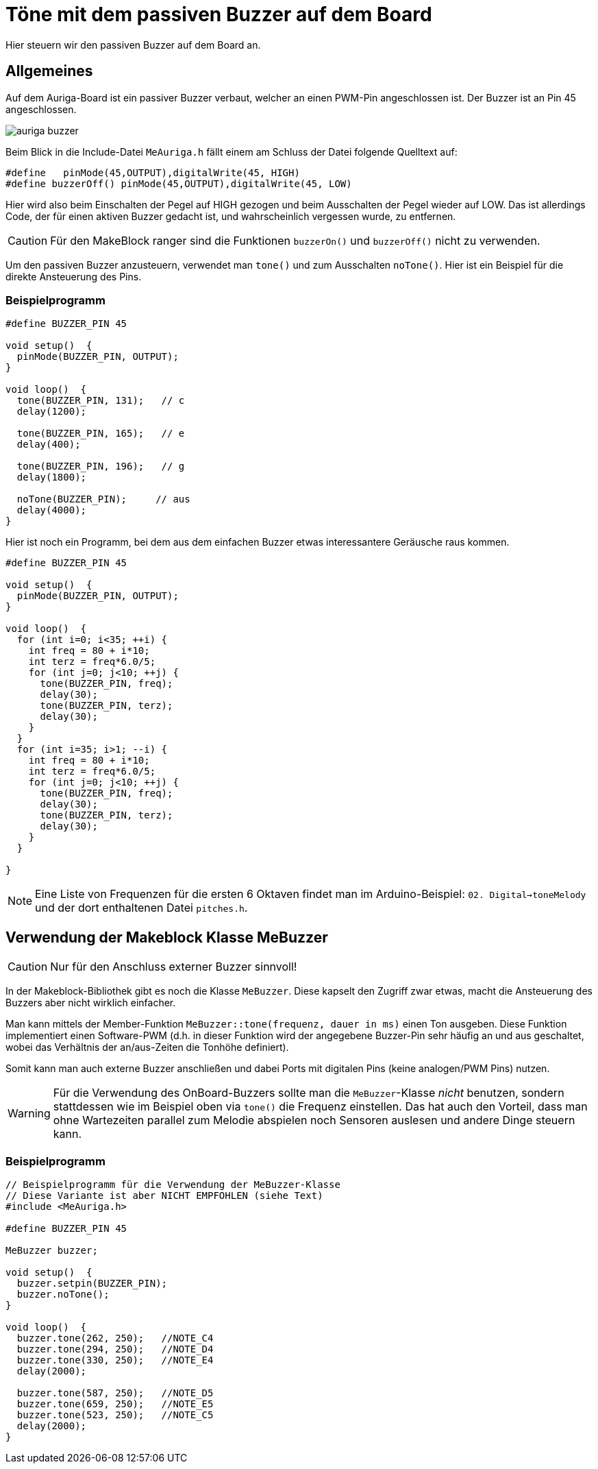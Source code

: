 :imagesdir: ../images

# Töne mit dem passiven Buzzer auf dem Board

Hier steuern wir den passiven Buzzer auf dem Board an.

## Allgemeines

Auf dem Auriga-Board ist ein passiver Buzzer verbaut, welcher an einen PWM-Pin angeschlossen ist. Der Buzzer ist an Pin 45 angeschlossen.

image::auriga_buzzer.png[]

Beim Blick in die Include-Datei `MeAuriga.h` fällt einem am Schluss der Datei folgende Quelltext auf:

```c++
#define   pinMode(45,OUTPUT),digitalWrite(45, HIGH)
#define buzzerOff() pinMode(45,OUTPUT),digitalWrite(45, LOW)
```

Hier wird also beim Einschalten der Pegel auf HIGH gezogen und beim Ausschalten der Pegel wieder auf LOW. Das ist allerdings Code, der für einen aktiven Buzzer gedacht ist, und wahrscheinlich vergessen wurde, zu entfernen.

[CAUTION]
====
Für den MakeBlock ranger sind die Funktionen `buzzerOn()` und `buzzerOff()` [underline]#nicht# zu verwenden.
====

Um den passiven Buzzer anzusteuern, verwendet man `tone()` und zum Ausschalten `noTone()`. Hier ist ein Beispiel für die direkte Ansteuerung des Pins.

### Beispielprogramm

```c++
#define BUZZER_PIN 45

void setup()  {
  pinMode(BUZZER_PIN, OUTPUT);
}

void loop()  {
  tone(BUZZER_PIN, 131);   // c
  delay(1200);

  tone(BUZZER_PIN, 165);   // e
  delay(400);

  tone(BUZZER_PIN, 196);   // g
  delay(1800);

  noTone(BUZZER_PIN);     // aus
  delay(4000);
}
```

Hier ist noch ein Programm, bei dem aus dem einfachen Buzzer etwas interessantere Geräusche raus kommen.

```c++
#define BUZZER_PIN 45

void setup()  {
  pinMode(BUZZER_PIN, OUTPUT);
}

void loop()  {
  for (int i=0; i<35; ++i) {
    int freq = 80 + i*10;
    int terz = freq*6.0/5;
    for (int j=0; j<10; ++j) {
      tone(BUZZER_PIN, freq);
      delay(30);
      tone(BUZZER_PIN, terz);
      delay(30);
    }
  }
  for (int i=35; i>1; --i) {
    int freq = 80 + i*10;
    int terz = freq*6.0/5;
    for (int j=0; j<10; ++j) {
      tone(BUZZER_PIN, freq);
      delay(30);
      tone(BUZZER_PIN, terz);
      delay(30);
    }
  }

}
```


[NOTE]
====
Eine Liste von Frequenzen für die ersten 6 Oktaven findet man im Arduino-Beispiel: `02. Digital->toneMelody` und der dort enthaltenen Datei `pitches.h`.
====

## Verwendung der Makeblock Klasse MeBuzzer

[CAUTION]
====
Nur für den Anschluss externer Buzzer sinnvoll!
====

In der Makeblock-Bibliothek gibt es noch die Klasse `MeBuzzer`. Diese kapselt den Zugriff zwar etwas, macht die Ansteuerung des Buzzers aber nicht wirklich einfacher. 

Man kann mittels der Member-Funktion `MeBuzzer::tone(frequenz, dauer in ms)` einen Ton ausgeben. Diese Funktion implementiert einen Software-PWM (d.h. in dieser Funktion wird der angegebene Buzzer-Pin sehr häufig an und aus geschaltet, wobei das Verhältnis der an/aus-Zeiten die Tonhöhe definiert). 

Somit kann man auch externe Buzzer anschließen und dabei Ports mit digitalen Pins (keine analogen/PWM Pins) nutzen.


[WARNING]
====
Für die Verwendung des OnBoard-Buzzers sollte man die `MeBuzzer`-Klasse _nicht_ benutzen, sondern stattdessen wie im Beispiel oben via `tone()` die Frequenz einstellen. Das hat auch den Vorteil, dass man ohne Wartezeiten parallel zum Melodie abspielen noch Sensoren auslesen und andere Dinge steuern kann.
====

### Beispielprogramm

```c++
// Beispielprogramm für die Verwendung der MeBuzzer-Klasse
// Diese Variante ist aber NICHT EMPFOHLEN (siehe Text)
#include <MeAuriga.h>

#define BUZZER_PIN 45

MeBuzzer buzzer;

void setup()  {
  buzzer.setpin(BUZZER_PIN);
  buzzer.noTone();
}

void loop()  {
  buzzer.tone(262, 250);   //NOTE_C4
  buzzer.tone(294, 250);   //NOTE_D4
  buzzer.tone(330, 250);   //NOTE_E4
  delay(2000);

  buzzer.tone(587, 250);   //NOTE_D5
  buzzer.tone(659, 250);   //NOTE_E5
  buzzer.tone(523, 250);   //NOTE_C5
  delay(2000);
}
```
